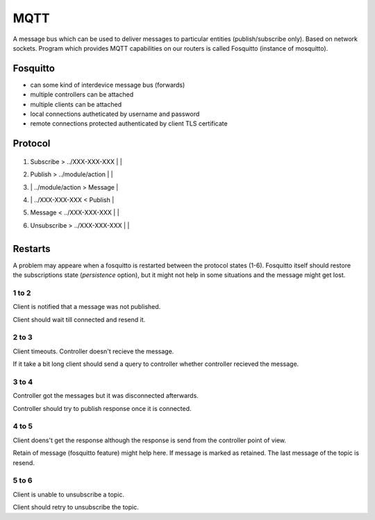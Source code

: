 MQTT
====
A message bus which can be used to deliver messages to particular entities (publish/subscribe only).
Based on network sockets. Program which provides MQTT capabilities on our routers is called Fosquitto (instance of mosquitto).

Fosquitto
---------

* can some kind of interdevice message bus (forwards)
* multiple controllers can be attached
* multiple clients can be attached
* local connections autheticated by username and password
* remote connections protected authenticated by client TLS certificate

Protocol
--------

   +------------------+-------------------+-------------------+
   |    Client        |   Fosquitto       | Controller        |
   |------------------|-------------------|-------------------|
1. | Subscribe        >  ../XXX-XXX-XXX   |                   |
2. | Publish          >  ../module/action |                   |
3. |                  |  ../module/action > Message           |
4. |                  |  ../XXX-XXX-XXX   < Publish           |
5. | Message          <  ../XXX-XXX-XXX   |                   |
6. | Unsubscribe      >  ../XXX-XXX-XXX   |                   |
   +------------------+-------------------+-------------------+

Restarts
--------
A problem may appeare when a fosquitto is restarted between the protocol states (1-6).
Fosquitto itself should restore the subscriptions state (`persistence` option), but
it might not help in some situations and the message might get lost.

1 to 2
______

Client is notified that a message was not published.

Client should wait till connected and resend it.

2 to 3
______

Client timeouts. Controller doesn't recieve the message.

If it take a bit long client should send a query to controller whether controller recieved the message.

3 to 4
______

Controller got the messages but it was disconnected afterwards.

Controller should try to publish response once it is connected.

4 to 5
______

Client doens't get the response although the response is send from the controller point of view.

Retain of message (fosquitto feature) might help here. If message is marked as retained. The last message of the topic is resend.

5 to 6
______

Client is unable to unsubscribe a topic.

Client should retry to unsubscribe the topic.

